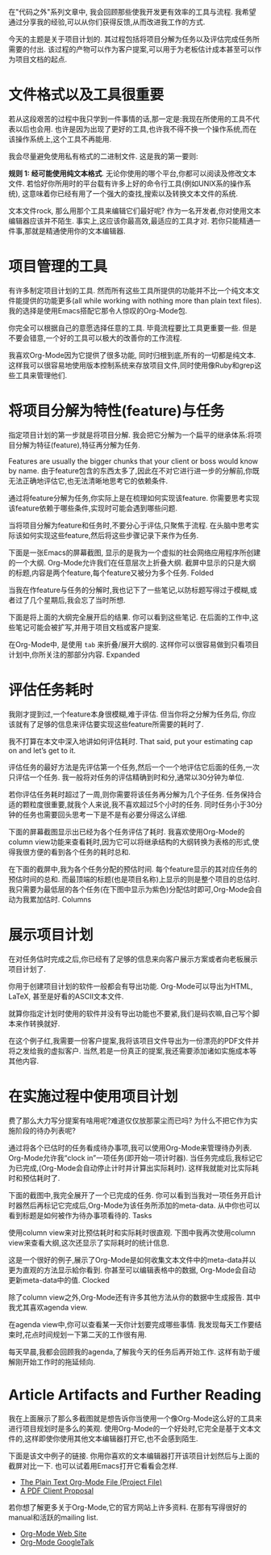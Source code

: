 在"代码之外"系列文章中, 我会回顾那些使我开发更有效率的工具与流程. 我希望通过分享我的经验,可以从你们获得反馈,从而改进我工作的方式.

今天的主题是关于项目计划的. 其过程包括将项目分解为任务以及评估完成任务所需要的付出. 该过程的产物可以作为客户提案,可以用于为老板估计成本甚至可以作为项目文档的起点.

* 文件格式以及工具很重要
若从这段艰苦的过程中我只学到一件事情的话,那一定是:我现在所使用的工具不代表以后也会用. 也许是因为出现了更好的工具,也许我不得不换一个操作系统,而在该操作系统上,这个工具不再能用.

我会尽量避免使用私有格式的二进制文件. 这是我的第一要则:

*规则 1: 经可能使用纯文本格式*.
无论你使用的哪个平台,你都可以阅读及修改文本文件. 若恰好你所用时的平台载有许多上好的命令行工具(例如UNIX系的操作系统), 这意味着你已经有用了一个强大的查找,搜索以及转换文本文件的系统.

文本文件rock, 那么用那个工具来编辑它们最好呢? 作为一名开发者,你对使用文本编辑器应该并不陌生. 事实上,这应该你最高效,最适应的工具才对. 若你只能精通一件事,那就是精通使用你的文本编辑器.

* 项目管理的工具

有许多制定项目计划的工具. 然而所有这些工具所提供的功能并不比一个纯文本文件能提供的功能更多(all while working with nothing more than plain text files). 我的选择是使用Emacs搭配它那令人惊叹的Org-Mode包.

你完全可以根据自己的意愿选择任意的工具. 毕竟流程要比工具更重要一些. 但是不要会错意,一个好的工具可以极大的改善你的工作流程.

我喜欢Org-Mode因为它提供了很多功能, 同时归根到底,所有的一切都是纯文本. 这样我可以很容易地使用版本控制系统来存放项目文件,同时使用像Ruby和grep这些工具来管理他们.

* 将项目分解为特性(feature)与任务

指定项目计划的第一步就是将项目分解. 我会把它分解为一个扁平的继承体系:将项目分解为特征(feature),特征再分解为任务.

Features are usually the bigger chunks that your client or boss would know by name. 由于feature包含的东西太多了,因此在不对它进行进一步的分解前,你既无法正确地评估它,也无法清晰地思考它的依赖条件.

通过将feature分解为任务,你实际上是在梳理如何实现该feature. 你需要思考实现该feature依赖于哪些条件,实现时可能会遇到哪些问题.

当将项目分解为feature和任务时,不要分心于评估,只聚焦于流程. 在头脑中思考实际该如何实现这些feature,然后将这些步骤记录下来作为任务.

下面是一张Emacs的屏幕截图, 显示的是我为一个虚拟的社会网络应用程序所创建的一个大纲. Org-Mode允许我们在任意层次上折叠大纲. 截屏中显示的只是大纲的标题,内容是两个feature,每个feature又被分为多个任务.
[[http://www.devalot.com/assets/articles/2008/07/project-planning/folded.jpg]]
Folded

当我在作feature与任务的分解时,我也记下了一些笔记,以防标题写得过于模糊,或者过了几个星期后,我会忘了当时所想.

下面是将上面的大纲完全展开后的结果. 你可以看到这些笔记. 在后面的工作中,这些笔记可能会被扩写,并用于项目文档或客户提案.

在Org-Mode中, 是使用 =tab= 来折叠/展开大纲的. 这样你可以很容易做到只看项目计划中,你所关注的那部分内容.
[[http://www.devalot.com/assets/articles/2008/07/project-planning/expanded.jpg]]
Expanded

* 评估任务耗时

我刚才提到过,一个feature本身很模糊,难于评估. 但当你将之分解为任务后, 你应该就有了足够的信息来评估要实现这些feature所需要的耗时了.

我不打算在本文中深入地讲如何评估耗时. That said, put your estimating cap on and let’s get to it.

评估任务的最好方法是先评估第一个任务,然后一个一个地评估它后面的任务,一次只评估一个任务. 我一般将对任务的评估精确到时和分,通常以30分钟为单位.

若你评估任务耗时超过了一周,则你需要将该任务再分解为几个子任务. 任务保持合适的颗粒度很重要,就我个人来说,我不喜欢超过5个小时的任务. 同时任务小于30分钟的任务也需要回头思考一下是不是有必要分得这么详细.

下面的屏幕截图显示出已经为各个任务评估了耗时. 我喜欢使用Org-Mode的column view功能来查看耗时,因为它可以将继承结构的大纲转换为表格的形式,使得我很方便的看到各个任务的耗时总和. 

在下面的截屏中,我为各个任务分配的预估时间. 每个feature显示的其对应任务的预估时间的总和. 而最顶端的标题(也是项目名称)上显示的则是整个项目的总估时. 我只需要为最低层的各个任务(在下图中显示为紫色)分配估时即可,Org-Mode会自动为我累加估时.
[[http://www.devalot.com/assets/articles/2008/07/project-planning/columns.jpg]]
Columns

* 展示项目计划

在对任务估时完成之后,你已经有了足够的信息来向客户展示方案或者向老板展示项目计划了.

你用于创建项目计划的软件一般都会有导出功能. Org-Mode可以导出为HTML, LaTeX, 甚至是好看的ASCII文本文件.

就算你指定计划时使用的软件并没有导出功能也不要紧,我们是码农嘛,自己写个脚本来作转换就好.

在这个例子红,我需要一份客户提案,我将该项目文件导出为一份漂亮的PDF文件并将之发给我的虚拟客户. 当然,若是一份真正的提案,我还需要添加诸如实施成本等其他内容.

* 在实施过程中使用项目计划

费了那么大力写分提案有啥用呢?难道仅仅放那蒙尘而已吗? 为什么不把它作为实施阶段的待办列表呢?

通过将各个已估时的任务看成待办事项,我可以使用Org-Mode来管理待办列表. Org-Mode允许我“clock in”一项任务(即开始一项计时器). 当任务完成后,我标记它为已完成,(Org-Mode会自动停止计时并计算出实际耗时). 这样我就能对比实际耗时和预估耗时了. 

下面的截图中,我完全展开了一个已完成的任务. 你可以看到当我对一项任务开启计时器然后再标记它完成后,Org-Mode为该任务所添加的meta-data. 从中你也可以看到标题是如何被作为待办事项看待的.
[[http://www.devalot.com/assets/articles/2008/07/project-planning/tasks.jpg]]
Tasks

使用column view来对比预估耗时和实际耗时很直观. 下图中我再次使用column view来查看大纲,这次还显示了实际耗时的统计信息.

这是一个很好的例子,展示了Org-Mode是如何收集文本文件中的meta-data并以更为直观的方法显示給你看到. 你甚至可以编辑表格中的数据, Org-Mode会自动更新meta-data中的值.
[[http://www.devalot.com/assets/articles/2008/07/project-planning/clocked.jpg]]
Clocked

除了column view之外,Org-Mode还有许多其他方法从你的数据中生成报告. 其中我尤其喜欢agenda view.

在agenda view中,你可以查看某一天你计划要完成哪些事情. 我发现每天工作要结束时,花点时间规划一下第二天的工作很有用.

每天早晨,我都会回顾我的agenda,了解我今天的任务后再开始工作. 这样有助于缓解刚开始工作时的拖延倾向.

* Article Artifacts and Further Reading

我在上面展示了那么多截图就是想告诉你当使用一个像Org-Mode这么好的工具来进行项目规划时是多么的美观. 使用Org-Mode的一个好处时,它完全是基于文本文件的,这样即使你使用其他文本编辑器打开它,也不会感到陌生.

下面是该文中例子的链接. 你用你喜欢的文本编辑器打开该项目计划然后与上面的截屏对比一下. 也可以试着用Emacs打开它看看会怎样.

+ [[http://www.devalot.com/assets/articles/2008/07/project-planning/project-planning.org][The Plain Text Org-Mode File (Project File)]]
+ [[http://www.devalot.com/assets/articles/2008/07/project-planning/project-planning.pdf][A PDF Client Proposal]]

若你想了解更多关于Org-Mode,它的官方网站上许多资料. 在那有写得很好的manual和活跃的mailing list.

+ [[http://orgmode.org/][Org-Mode Web Site]]
+ [[http://www.youtube.com/watch?v=oJTwQvgfgMM][Org-Mode GoogleTalk]]

